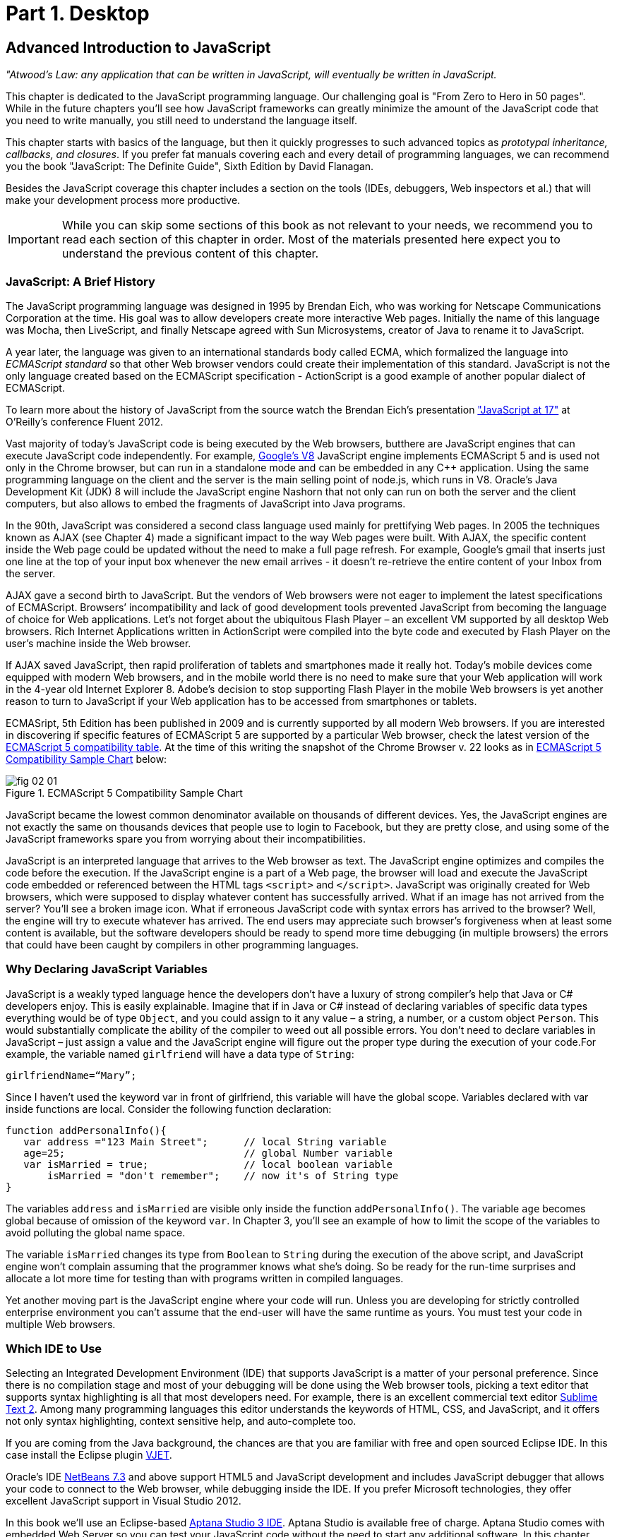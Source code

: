 = Part 1. Desktop 

== Advanced Introduction to JavaScript


_"Atwood's Law: any application that can be written in JavaScript, will eventually be written in JavaScript._

This chapter is dedicated to the JavaScript programming language. Our challenging goal is "From Zero to Hero in 50 pages". While in the future chapters you'll see how JavaScript frameworks can greatly minimize the amount of the JavaScript code that you need to write manually, you still need to understand the language itself.

This chapter starts with basics of the language, but then it quickly progresses to such advanced topics
as _prototypal inheritance, callbacks, and closures_. If you prefer fat manuals covering each and every detail of programming languages, we can recommend you the book "JavaScript: The Definite Guide", Sixth Edition by David Flanagan.

Besides the JavaScript coverage this chapter includes a section on the tools (IDEs, debuggers, Web inspectors et al.) that will make your development process more productive.  

IMPORTANT: While you can skip some sections of this book as not relevant to your needs, we recommend you to read each section of this chapter in order. Most of the materials presented here expect you to understand the previous content of this chapter. 


=== JavaScript: A Brief History

The JavaScript programming language was designed in 1995 by Brendan Eich, who was working for Netscape Communications Corporation at the time. His goal was to allow developers create more interactive Web pages. Initially the name of this language was Mocha, then LiveScript, and finally Netscape agreed with Sun Microsystems, creator of Java to rename it to JavaScript.

A year later, the language was given to an international standards body called ECMA, which formalized the language into _ECMAScript standard_ so that other Web browser vendors could create their implementation of this standard. JavaScript is not the only language created based on the ECMAScript specification - ActionScript is a good example of another popular dialect of ECMAScript.

To learn more about the history of JavaScript from the source watch the Brendan Eich’s presentation
http://www.youtube.com/watch?v=Rj49rmc01Hs["JavaScript at 17"] at O’Reilly’s conference Fluent 2012.

Vast majority of today's JavaScript code is being executed by the Web browsers, butthere are JavaScript engines that can execute JavaScript code independently. For example, http://code.google.com/p/v8/[Google’s V8] JavaScript engine implements ECMAScript 5 and is used not only in the Chrome browser, but can run in a standalone mode and can be embedded in any C++ application. Using the same programming language on the client and the server is the main selling point of node.js, which runs in V8. Oracle’s Java Development Kit (JDK) 8 will include the JavaScript engine Nashorn that not only can run on both the server and the client computers, but also allows to embed the fragments of JavaScript into Java programs.

In the 90th, JavaScript was considered a second class language used mainly for prettifying Web pages. In 2005 the techniques known as AJAX (see Chapter 4) made a significant impact to the way Web pages were built. With AJAX, the specific content inside the Web page could be updated without the need to make a full page refresh. For example, Google's gmail that inserts just one line at the top of your input box whenever the new email arrives - it doesn't re-retrieve the entire content of your Inbox from the server.

AJAX gave a second birth to JavaScript. But the vendors of Web browsers were not eager to implement the latest specifications of ECMAScript. Browsers’ incompatibility and lack of good development tools  prevented JavaScript from becoming the language of choice for Web applications. Let’s not forget about the ubiquitous Flash Player – an excellent VM supported by all desktop Web browsers. Rich Internet Applications written in ActionScript were compiled into the byte code and executed by Flash Player on the user’s machine inside the Web browser.

If AJAX saved JavaScript, then rapid proliferation of tablets and smartphones made it really hot. Today's mobile devices come equipped with modern Web browsers, and in the mobile world there is no need to make sure that your Web application will work in the 4-year old Internet Explorer 8. Adobe's decision to stop supporting Flash Player in the mobile Web browsers is yet another reason to turn to JavaScript if your Web application has to be accessed from smartphones or tablets. 

ECMASript, 5th Edition has been published in 2009 and is currently supported by all modern Web browsers. If you are interested in discovering if specific features of ECMAScript 5 are supported by a particular Web browser, check the latest version of the http://kangax.github.com/es5-compat-table/#[ECMAScript 5
compatibility table]. At the time of this writing the snapshot of the Chrome Browser v. 22 looks as in <<FIG2-1>> below:


[[FIG2-1]]
.ECMAScript 5 Compatibility Sample Chart
image::images/fig_02_01.jpg[]

JavaScript became the lowest common denominator available on thousands of different devices. Yes, the JavaScript engines are not exactly the same on thousands devices that people use to login to Facebook,
but they are pretty close, and using some of the JavaScript frameworks spare you from worrying about their incompatibilities.

JavaScript is an interpreted language that arrives to the Web browser as text. The JavaScript engine optimizes and compiles the code before the execution. If the JavaScript engine is a part of a Web page, the browser will load and execute the JavaScript code embedded or referenced between the HTML tags `<script>` and `</script>`. JavaScript was originally created for Web browsers, which were supposed to display whatever content has successfully arrived. What if an image has not arrived from the server? You’ll see a broken image icon. What if erroneous JavaScript code with syntax errors has arrived to the browser? Well, the engine will try to execute whatever has arrived. The end users may appreciate such browser's forgiveness when at least some content is available, but the software developers should be ready to spend more time debugging (in multiple browsers) the errors that could have been caught by compilers in other programming languages.

=== Why Declaring JavaScript Variables

JavaScript is a weakly typed language hence the developers don’t have a luxury of strong compiler's help that Java or C# developers enjoy. This is easily explainable. Imagine that if in Java or C# instead of declaring variables of specific data types everything would be of type `Object`, and you could assign to it any value – a string, a number, or a custom object `Person`. This would substantially complicate the ability of the compiler to weed out all possible errors. You don’t need to declare variables in JavaScript – just assign a value and the JavaScript engine will figure out the proper type during the execution of your code.For example, the variable named `girlfriend` will have a data type of `String`:

----
girlfriendName=“Mary”;
----

Since I haven’t used the keyword +var+ in front of +girlfriend+, this variable will have the global scope. Variables declared with +var+ inside functions are local. Consider the following function declaration:

[source,javascript]
----
function addPersonalInfo(){
   var address ="123 Main Street";      // local String variable
   age=25;                              // global Number variable
   var isMarried = true;                // local boolean variable
       isMarried = "don't remember";    // now it's of String type
}
----

The variables `address` and `isMarried` are visible only inside the function `addPersonalInfo()`. The variable `age` becomes global because of omission of the keyword `var`. In Chapter 3, you'll see an example of how to limit the scope of the variables to avoid polluting the global name space.

The variable `isMarried` changes its type from `Boolean` to `String` during the execution of the above script, and JavaScript engine won't complain assuming that the programmer knows what she’s doing. So be ready for the run-time surprises and allocate a lot more time for testing than with programs written in  compiled languages.

Yet another moving part is the JavaScript engine where your code will run. Unless you are developing for strictly controlled enterprise environment you can't assume that the end-user will have the same runtime as yours. You must test your code in multiple Web browsers.

=== Which IDE to Use

Selecting an Integrated Development Environment (IDE) that supports JavaScript is a matter of your personal preference. Since there is no compilation stage and most of your debugging will be done using the Web browser tools, picking a text editor that supports syntax highlighting is all that most developers need. For example, there is an excellent commercial text editor http://www.sublimetext.com[Sublime Text 2]. Among many programming languages this editor understands the keywords of HTML, CSS, and JavaScript, and it offers not only syntax highlighting, context sensitive help, and auto-complete too.

If you are coming from the Java background, the chances are that you are familiar with free and open sourced Eclipse IDE. In this case install the Eclipse plugin http://eclipse.org/vjet/[VJET].

Oracle's IDE http://wiki.netbeans.org/HTML5[NetBeans 7.3] and above support HTML5 and JavaScript development and includes JavaScript debugger that allows your code to connect to the Web browser, while debugging inside the IDE. If you prefer Microsoft technologies, they offer excellent JavaScript support in Visual Studio 2012.

In this book we'll use an Eclipse-based http://aptana.com[Aptana Studio 3 IDE]. Aptana Studio is available free of charge.  Aptana Studio comes with embedded Web Server so you can test your JavaScript code without the need to start any additional software. In this chapter we’ll use Aptana Studio IDE to
illustrate the features of JavaScript, and in the next chapter you'll be working with a number of Aptana projects that will lead you through the development of the first version of our Save Sick Child Web application.

For the real world development we recommend using commercial http://www.jetbrains.com/webstorm[IDE WebStorm] from JetBrains. In addition to smart context sensitive help, auto-complete, and syntax
highlighting it offers HTML5 templates, and the code coverage feature that identifies the code fragment that haven't been tested. All of the editors and IDEs listed here are either available for free or are priced in the area of $60 USD. Try them all and pick the one that best fits your coding habits.


=== Getting Familiar with Aptana IDE


Download and install Aptana Studio 3 from http://aptana.com[http://aptana.com]. Start Aptana and close the start page it displays by clicking on the little X on the tab. Then customize the color theme of this IDE by clicking the rainbow-colored circle on its toolbar. We usually select the theme called Eclipse. After the first start of Aptana you’ll see the message on the left side that reads ``There are no projects in your workspace. To get started, please create or import an existing one.''


If you want to start playing with the code samples that come with this book, click on the button Import Project, select the General | Archive file. Find the zip file you'd like to use, e.g. chapter2.zip, and press Finish. The project from the selected zip file will be imported into the Aptana's _workspace_, which is nothing more than a folder on the disk where the source code will reside. When you work in Aptana IDE you see a set of _views_ (panels). This set is called _perspective_. For Web projects Aptana uses Web perspective, which is indicated at the top right corner. Pressing the icon with a little pus sign at the top right allows to open another perspective with its own set of views.

Let's get started with creating a project from scratch by pressing the button Create Project on the left. You could have also created a new Web Project using the File menu. On the next window you'll need to select a wizard, and we'll be always working with Web Projects throughout this book. The next window will offer you to select a project template - let's stick to the simplest one - Default Project. Name it  MyFirstProject.

To add an HTML file to this project select the menu File | New From Template | HTML | HTML5 Template. Aptana will offer you new_file.html the name of this file - no need to change it for now. Just press finish and you'll see a window similar to the one shown on <<FIG2-2>>.

[[FIG2-2]]
.Aptana IDE with one HTML5 file
image::images/fig_02_02.jpg[]

Right-click on the new_file.html and select the menu Run as JavaScript Web project. Don't get upset that there is no JavaScript code there yet - we'll add it pretty soon. Aptana starts its built-in Web server that by default runs on the port 8020 (it's configurable in Aptana Preferences). The Web browser opens up and displays the page that looks like the one in <<FIG2-3>>. Aptana has used its default template to generate HTML file. The template can be changed to your liking, and you can read about it in Aptana's documentation at http://bitly.com/LRqRdU[http://bitly.com/LRqRdU].

TIP: If you have your index.html open in Aptana's editor, you can simply press the green triangle on the toolbar and run this file in the Web browser.


[[FIG2-3]]
.Running MyFirstProject
image::images/fig_02_03.jpg[]

To configure the Web Browser that Aptana should open by default, open its Preferences window and select the Web browser of your choice under the General section. Many examples in this chapter use the Firefox with installed add-on Firebug, so start with making Firefox your default browser.  

TIP: you can find various HTML5 boilerplate projects on the Web that can be used as a starting point of your project. You don't have to select the Aptana's HTML5 boilerplate if it doesn't fit your needs. For example, you can download a bare minimum boilerplate http://projects.craftedpixelz.co.uk/shibui/[Shibui]
or more comprehensive http://html5boilerplate.com/[HTML5 Boilerplate]. Just download and unzip such a boilerplate project into your Aptana's workspace and start adding your code, styles, and other resources.

=== Adding JavaScript to HTML

If your JavaScript is a part of HTML document, typically, you'll be adding your `<script>` tags at the end of HTML file. The reason is simple - your JavaScript code may be manipulating with HTML elements, and you want them to exist by the time the script runs. The other way to ensure that the code is not running unless the Web page has loaded is by catching window's `load` event, and you'll see such example later in this chapter in the section on browser's events. Some JavaScript frameworks may have their own approach to dealing with HTML content and in Chapter 7 you'll see that the main HTML file of the Web application written with Ext JS framework has `<script>` tags followed by the empty `<body>` tags. But let's keep things simple for now.

Add the following fragment at the very end (right above the closing `</body>` tag) of the new_file.html from <<FIG2-2>>.

[source,html]
----
<script>
   alert("Hello from JavaScript");
</script>
----

Run the new_file.html in Aptana and you'll see the following output in your Web browser:

[[FIG2-4]]
.Running MyFirstProject with JavaScript at the bottom
image::images/fig_02_04.jpg[]

Note that the `Alert` popup box is shown on top of the Web page that already rendered all of its HTML components. Now move the above code up to the end of the `<head>` section and re-run new_file.html. The picture is different now - the Alert box is shown before the HTML rendering is complete.

[[FIG2-5]]
.Running MyFirstProject with JavaScript at the top
image::images/fig_02_05.jpg[]

In this simple example this doesn't cause any malfunctioning of the code, but if our JavaScript would need to manipulate with HTML elements, we'd run into issues of accessing non-existent components. Beside simple `Alert` box, JavaScript has `Confirm` and `Prompt` boxes, which allow asking OK/Cancel type of questions or request some input from the user. 

TIP: In a real life you won't be deploying your projects under Aptana's internal Web server. When you code is tested you can FTP it to a remote server of your choice, e.g. Apache Web Server or IIS. Right-click on your Aptana project and select the menu option Publish. This will allow you to configure the FTP connection to your remote server and publish your working code there as you wish.


=== Debugging JavaScript in Web Browsers


The best way to learn any program is to run it step by step through a debugger. While some people appreciate using debuggers offered by Aptana, NetBeans, or Visual Studio, we prefer to debug using great tools offered by the major Web browsers:

* Firefox: FireBug add-on
* Chrome: Developer Tools
* Internet Explorer: F12 Developer Tools
* Safari: the menu Develop
* Opera: Dragonfly

We'll be doing most of the debugging in FireBug or Chrome Developer Tools. Both of them provide valuable information about your code and are easy to use. To get FireBug go to http://www.getfirebug.com[www.getfirebug.com] and press the red button Install Firebug and follow the instructions. In Firefox, open the Firebug panel from the menu View.

[[FIG2-6]]
.FireBug Console
image::images/fig_02_06.jpg[]

Select the Console option on the Firebug toolbar and enter `alert("Hello from JavaScript")` after the >>> sign and you'll see the Alert box. To enter multi-line JavaScript code press the little circle with a caret at the bottom right corner and FireBug will open a panel on the right, where you can enter and run your JavaScript code.
    
This was probably the last example where we used the `Alert()` popup box for debugging purposes. All JavaScript debuggers support the `console.log()` for printing debug information.  Consider the following example that illustrate strict equality operator ===. Yes, it's three equal signs in a row. This operator evaluates to true if the values are equal and the data types are the same.

[source,javascript]
----
var age=25;

var ageStr="25";

if (age==ageStr){
  console.log("The values of age and ageStr are equal");
}

if (age===ageStr){
 console.log("The values of age and ageStr are strictly equal");
} else{
 console.log ("The values of age and ageStr are not strictly equal");
}
----

Running this code in the FireBug console produces the following output:

[[FIG2-7]]
.Using console.log() for the debug output
image::images/fig_02_07.jpg[]

TIP: You can also use `console.info()`, `console.debug()`, and `console.error()` so the debuggers may  highlight the output with different colors or mark with different icons. 

TIP: For more information about debugging JavaScript refer to the code samples illustrated in <<FIG2-8>> and <<FIG2-9>>.

=== JavaScript Functions. Gentle Introduction

Now comes the chicken or the egg dilemma. What should be explained first - functions or objects? Understanding of objects is needed for some of the function code samples and visa versa. We'll start with simple function use cases, but will be switching to objects as needed.

Many of the readers can have experience with object-oriented languages like Java or C#, where classes can include _methods_ implementing required functionality. Then these methods can be invoked with or without instantiation of the objects. If a JavaScript object includes functions they are called _methods_. But JavaScript functions don't have to belong to an object. You can just declare a function and invoke it. Just like this:

[source,javascript]
----
//Function declaration
function calcTax (income, dependents){
   var tax; 
   // Do stuff here
   return tax;
}

//Function invocation
calcTax(50000, 2);    
var myTax = calcTax(50000,2);
----

Please note that the data types of the function parameters +income+ and +dependents+ are not specified. We can only guess that they are numbers based on their names. If a software developer won't bother giving meaningful names to function parameters, the code becomes difficult to read. After the function +calcTax()+ is invoked and complete, the variable +myTax+ will have the value returned by the function.
In the above code sample the JavaScript engine will not evaluate the function +calcTax()+ until it's actually invoked. 

Another important thing to notice is that our function has a name +calcTax+. But this is not always the case - JavaScript allows functions to be _anonymous_. If you see the line of code where the keyword +function+ is preceded by any other character this is not a function declaration, but a function expression. Consider the following variation of the tax calculation sample:

[source,javascript]
----
//Function expression
var doTax=function (income, dependents){
	//do stuff here
   return tax;
}

//Function invocation
var myTax=doTax(50000,2);
----

In the code above the +function+ keyword is being used in the expression - we assign the anonymous function to the variable +doTax+. After this assignment just the text of the function is assigned to the variable +doTax+ - the anonymous function is not being invoked just yet. It's important to understand that even though the code of this anonymous function ends with +return tax;+ actually, the tax calculation and return of its value is not happening until the +doTax()+ is invoked. Only then the function is evaluated and the variable +myTax+ will get whatever value this function returns. 

Yet another example of a function expression is when it's placed inside the _grouping operator_ - parentheses as shown below:

[source,javascript]
----
(function calcTax (income, dependents){
   // Do stuff here
});
----

Another interesting concept of JavaScript is self-executing functions. Adding an extra pair of parentheses will cause the function expression located in the first set of parentheses to be executed right away.

[source,javascript]
----
(function calcTax (income, dependents){
   // Do stuff here
})();
----

The first set of parentheses hides its internal code from the outside world creating a scope or a closed ecosystem, where the function's code will operate. Try to add a line invoking this function after the last line in the above code sample, e.g. +calcTax(50000,2)+, and you'll get an error - "calcTax is not defined". There is a way to expose some of the internal content of such a _closure_ and you'll see how to do it later in this chapter. 

=== JavaScript Objects. Gentle Introduction

JavaScript objects are simply unordered collections of properties. You can assign new or delete existing properties from the objects during the runtime whenever you please. In classical object oriented languages there are _classes_ and there are _objects_. For example, based on one Java a class you can create  multiple instances of its objects. 


****

NOTE: The ECMAScript 6 specification will include classes too, but since it's a work in progress we won't consider them as something useful in the today's world. If you'd like to experiment with the upcoming features of JavaScript, download the https://tools.google.com/dlpage/chromesxs[Chrome Canary browser], go to `chrome:flags` and enable experimental JavaScript.  Chrome Canary should be installed on the computer of any HTML5 developers - you can use today those features that will be officially released in Chrome  Developer Tools in about three months. 

****

In JavaScript you can create objects using one of the following methods:

* Using object literals
* Using +new Object()+ notation
* Using +Object.create()+
* Using _constructor functions_ and a +new+ operator.

****

NOTE: In JavaScript everything is an +Object+. Think of +Object+ as of a root of of the hierarchy of all objects used in your program. All your custom objects are descendants from +Object+.

****

==== Object Literals

The easiest way to create a JavaScript object is by using the object literal notation. The code sample below starts with a creation of an empty object. The second line creates an object with one property +salary+ and assigns the value of 50000 to it. Finally, the instance of one more object pis created and the variable +person+ points at it.  

[source,javascript]
----
var t = {}             // create an instance of an empty object

var a = {salary: 50000}; // an instance with one property

// Store the data about Julia Roberts
var person = { lastName: ”Roberts”,
               firstName: ”Julia”, 
                     age: 42
             };
---- 

This object has three properties: +lastName+, +firstName+, and +age+. Note that in object literal notation the values of these properties are specify using colon. You can access the properties of this person using the dot notation, e.g. +person.LastName+. But JavaScript allows yet another way of accessing the object properties by using square bracket syntax, for example `person["lastName"]`. In the next code sample you'll see that using the square brackets is the only way to access the property.

[source, javascript]
----
 var person = {
       "last name": "Roberts",   
       firstName: "Julia",
             age: 42};

var herName=person.lastName;          // <1>  

console.error("Hello " + herName);    // <2>

herName=person["last name"];           // <3>

person.salutation="Mrs. ";        

console.log("Hello "+ person.salutation + person["last name"]); // <4>
----

<1> The object person doesn't have a property +lastName+, but no error is thrown
<2> This will print "Hello undefined" 
<3> Using and alternative way of referring to an object property 
<4> This will print "Hello Mrs. Roberts"
	

TIP: It's a good idea to keep handy a style guide of any programming language, and we know two of such documents for JavaScript. Google has published their version of JavaScript Style Guide at http://google-styleguide.googlecode.com/svn/trunk/javascriptguide.xml[http://google-styleguide.googlecode.com/svn/trunk/javascriptguide.xml]. A more detailed Airbnb JavaScript Style Guide is available as a github project at https://github.com/airbnb/javascript[https://github.com/airbnb/javascript]. And the github version of the JavaScript style guide is located at https://github.com/styleguide/javascript[https://github.com/styleguide/javascript].


Objects can contain other objects. If a property of an object literal is also an object, you just need to specify the value of this property in an extra pair of curly braces. For example, you can represent the telephone of a person as an object having two properties: the type and the number. The following code snippet adds a nested object to store a work phone as a _nested object_ inside the person's object. Run this code in the FireBug's console and it'll print "Call Julia at work 212-555-1212". 

[source, javascript]
----
var p = { lastName: "Roberts",
                firstName: "Julia", 
                age: 42,
                phone:{
                      type: "work",
                      numb: "212-555-1212"
                 }
            };
console.log("Call " + p.firstName + " at " + p.phone.type + " " + p.phone.numb );            
----

What if a person has more then one phone? We can change the name of the property +phone+ to +phones+ and instead store an array of objects. JavaScript arrays are surrounded by square brackets, and they are zero based. The following code snippet will print "Call Julia at home 718-211-8987".

[source, javascript]
----
var p = { lastName: "Roberts",
                firstName: "Julia", 
                age: 42,
                phones:[{
                      type: "work",
                      numb: "212-555-1212"
                 },
                 {
                      type: "home",
                      numb: "799-211-8987"

                 }]
            };
console.log("Call " + p.firstName + " at " + p.phones[1].type + " " + p.phones[1].numb );
----

===== Methods in Object Literals

Functions defined inside objects are called _methods_. Defining methods in object literals is similar to defining properties - provide a method name followed by a colon and the function declaration. The code snippet below declares a method `makeAppoyntment()` to our object literal. Finally, the line `p.makeAppointment();` invokes this new method, which will print the message on the console that Steven wants to see Julia and will call at so-and-so number.


[source, javascript]
----
var p = { lastName: "Roberts",
                firstName: "Julia", 
                age: 42,
                phones:[{
                      type: "work",
                      numb: "212-555-1212"
                 },
                 {
                      type: "home",
                      numb: "718-211-8987"

                 }],
                makeAppointment: function(){ 
                    console.log("Steven wants to see  " + this.firstName + 
                                 ". He'll call at " + this.phones[0].numb);
                }
            };
             
p.makeAppointment();
----

****

NOTE: Since we already started using arrays, it's worth mentioning that arrays can store any objects. You don't have to declare the size of the array upfront and can create new arrays as easy as `var myArray=[]` or `var myArray=new Array()`. You can even store function declarations as regular strings, but they will be evaluated on the array initialization. For example, during the +greetArray+ initialization the user will see a prompt asking to enter her name, and, when it's done, the +greetArray+ will store two strings. The output of the code fragment below can look like  "Hello, Mary".

****

[source, javascript]
----
var greetArray=[
    "Hello",
    prompt("Enter your name", ”Type your name here")
];
	
console.log(greetArray.join(","));
----


We've briefly covered object literals, and you to start using them. In Chapter 4 you'll be learning about JSON - a popular data format used as replacement for XML in the JavaScript world. Then you'll see how similar are the syntax of JSON and JavaScript object literals. Now we'll spend a little bit of time delving into JavaScript functions, and then - back to objects again. 
  

==== Constructor Functions

JavaScript functions are more then just some named pieces of code that implements certain behavior. They also can become objects themselves by a magic of the +new+ operator. To make things even more intriguing, the function calls can have memories, which will be explained in the section about closures.

If a function is meant to be instantiated with the +new+ operator it's called a _constructor function_. If you are familiar with Java or C# you understand the concept of a class constructor that is being executed only once during the instantiation of a class. Now imagine that there is only a constructor without any class declaration that still can be instantiated with the +new+ operator as in the following example.

[source, javascript]
----

function Person(lname, fname, age){
         this.lastName=lname;
         this.firstName=fname;
         this.age=age;
};
           
// Creating 2 instances of Person
var p1 = new Person(“Roberts”,“Julia”, 42);

var p2 = new Person(“Smith”, “Steven”, 34); 

----

This code declares the function +Person+ and after that, it creates two instances of the +Person+ objects referred by the variables +p1+ and +p2+ accordingly. This is what the statement _functions are objects_ means.

[NOTE]

According to common naming conventions the names of the constructor functions are capitalized. 

Objects can have methods and properties, right? On the other hand, functions are objects. Hence functions can have methods and properties too. If you declare a function +marryMe()+ inside the constructor function +Person+, +marryMe()+ becomes a method of +Person+. This is exactly what we'll do next. But this time we'll create an HTML file that includes the `<script>` section referring to the JavaScript code sample located in a separate file.

If you want to try it hands-on, create a new file in your Aptana project by selecting the menu File | New | File and give it a name marryme.js. Agree with a suggested default JavaScript template, and key in the following content into this file:

[source, javascript]
----

function Person(lname, fname, age){
         this.lastName=lname;
         this.firstName=fname;
         this.age=age;
      
         this.marryMe=function(person){
         	console.log("Will you marry me, " + person.firstName);
         };	
         	
};
 
var p1= new Person("Smith", "Steven");
var p2= new Person("Roberts", "Julia");

p1.marryMe(p2);

----
 

The code above uses the keyword +this+ that refers to the object (a.k.a. context) where the code will execute. If you are familiar with the meaning of +this+ in Java or C#, it's similar, but not exactly the same, and we'll illustrate it in the section titled "Who's this". The method +marryMe()+ of one +Person+ object takes an instance of another +Person+ object and makes an interesting proposition: "Will you marry me, Julia". 

This time we won't run this code in the Firebug's console, but rather will include it in the HTML file.
In Aptana, create a new File | New | File, enter marryme.html as the file name and press the button Finish. Don't press the button Next as it'll offer you to select from one of the HTML templates, but this would generate lots of HTML content, which is not needed for our code sample. Just type in the following in the newly created empty file marryme.html.

[source, html]
----
<!DOCTYPE html>
<html>
	<head>
		<meta charset="utf-8" />
	</head>

	<body>
		<h1>Making Proposal</h1>
		
		<script src="marryme.js"></script>
	</body>
</html>
----

=== Debugging JavaScript in Firebug

In Aptana, right-click on the file marryme.html and select the option Run As | JavaScript Web Application. We continue using Firefox as Aptana's default browser, and you'll see it open a new Web page that reads "Making Proposals". Open the Firebug using the View menu, refresh the page and switch to the Firebug's tab Script. You'll see the split panel with the JavaScript code from marryme.js on the left.    

[[FIG2-8]]
.Firebug's Script panel 
image::images/fig_02_08.jpg[]

Let's set a breakpoint inside the method +marryMe()+ by clicking in the Firebug's gray area to the left of the line 7. You'll see a red circle that will reveal a yellow triangle as soon as your code execution will hit this line. Refresh the content of the browser to re-run the script with a breakpoint. Now the execution stopped at line 7, the right panel contains the runtime information about the objects and variables used by your program. 

[[FIG2-9]]
.Firebug's Script panel at a breakpoint
image::images/fig_02_09.jpg[]

On the top of the left panel you'll see usual for debuggers curved arrows (Step Into, Step Over, Step Out) as well as triangular button to continue code execution. The right panel depicts the information related to `this` and global `Window` objects. In <<FIG2-9>> `this` represents the instance of the +Person+ object represented by the variable +p1+ (Steven Smith). To see the content of the object, received by the method `marryMe()` you can add the watch variable by clicking on the text "New watch expression..." and entering `person` - the name of the parameter of `marryMe()`. <<FIG2-10>> shows the watch variable `person` (Julia Roberts) that was used during the invocation of the method `marryMe()`.

[[FIG2-10]]
.Firebug's Script panel at a breakpoint
image::images/fig_02_10.jpg[]


Now click on the Firebug's Net panel, which shows what goes over the network during communication between the Web browser and Web server. Figure 2-11 shows a screen shot of the Net panel where we clicked on the Headers tab for marryme.html and the Response tab of marryme.js. The code 200 for both files means that they arrived successfully to the browser. It also shows the IP address of the Web server they came from, their sizes, and plenty of other useful information.  Both Script and Net panels of Firebug or any other developers tools are your best friends of any Web developer.   

[[FIG2-11]]
.Firebug's Net panel
image::images/fig_02_11.jpg[]

We like Firebug, but testing and debugging should be done in several Web browsers. Besides Firebug,  we'll be using excellent Google Chrome developers tools. Their menus and panels are similar and we won't be including such mini-tutorials on using such tools - you can easily learn them on your own.

.Notes on Arrays
****
A JavaScript array is a grab bag of any objects. You don't have to specify in advance the number of elements to store, and there is more than one way to create and initialize array instances. The following code samples are self-explanatory.


[source, javascript]
----

var myArray=[];
    myArray[0]="Mary";
    myArray[2]="John";

// prints undefined John    
console.log(myArray[1] + " " + myArray[2]);     

var states1 = ["NJ", "NY", "CT", "FL"];

var states = new Array(4);  // size is optional

states[0]="NJ";

states[1]="NY";

states[2]="CT";

states[3]="FL";

// remove one array element
delete states[1];


// prints undefined CT length=4    
console.log(states[1] + " " + states[2] + " Array length=" + states.length);

// remove one element starting from index 2
states.splice(2,1);

// prints undefined  FL length=3    
console.log(states[1] + " " + states[2] + " Array length=" + states.length);  
----


Removing elements with `delete` creates gaps in the arrays while using the array's method +splice()+ allows to remove or replace the specified range of elements closing gaps. 

The next code sample illustrates an interesting use case when we assign a string and a function text as array elements to `mixedArray`.  During array initialization the function `promt()` will be invoked, the user will be prompted to enter name, and after that, two strings will be store in `mixedArray`, for example "Hello" and "Mary".


[source, javascript]
----

var mixedArray=[
    "Hello",
    prompt("Enter your name", ”Type your name here")
];

----

****

=== Prototypal Inheritance

JavaScript doesn't support classes, at least till the ECMAScript 6 will become a reality. But JavaScript allows you to create objects that inherit properties and methods of other objects. By default, all JavaScript objects are inherited from `Object`. Each JavaScript construction function has a special property called `prototype`, which points at this object's ancestor. If you want to create an inheritance chain where an instances of constructor function `ObjectB` extend `ObjectA` just write one line of code: `ObjectB.prototype=ObjectA;`.   

[[FIG2-12]]
.Prototypal Inheritance
image::images/fig_02_12.jpg[]

Consider two constructor functions `Employee` and `Person` shown in the code snippet below.They represent two unrelated objects. But assigning the `Person` object to the `prototype` property of `Employee` creates an inheritance chain, and now the object `emp` will have all properties defined in both `Employee` and `Person`.

[source, javascript]
----

function Person(name, title){
	this.name=name;
	this.title=title;
	this.subordinates=[];
}

function Employee(name, title){
	this.name=name;
	this.title=title;
}

// All instances of Employee will extend Person
Employee.prototype = new Person();            // <1>

var emp = new Employee("Mary", "Specialist"); // <2> 

console.log(emp);      // <3>
----

<1> Assigning an ancestor of type person
<2>	Instantiating Employee
<3> Printing the object referred by `emp` will output [object Object]. It happens because each object has a method `toString()`, and if you want it to output useful information - override it. You'll see how to do it later in this section.

We want to stress, that the property `prototype` exists on constructor functions. After creating specific instances of such objects you may see that these instances have another property called `proto`. At the time of this writing this property is not a standard yet and won't be supported in some older browsers, bit ECMAScript 6 will make it official. To illustrate the difference between `prototype` and `proto` let's add the following piece of code to the above sample:

[source, javascript]
----

//Create an instance of Person and add property dependents 
var p=new Person();
p.dependents=1;                                 // <1>


var emp2=new Employee("Joe", "Father");        

//This employee will have property dependents

emp2.__proto__=p;                               // <2> 

console.log("The number of Employee's dependents " + emp2.dependents); // <3>

----

<1> Creating an instance of `Person` and adding an extra property dependents just for this instance

<2> Assigning this instance to the `__proto__` property of one instance

<3> The code will properly print 1 as a number of dependents of the `Employee` instance represented by the variable `emp2`.  The variable `emp` from the previous code snippet won't have the property `dependents`.

To try it hands-on, open the file WhoIsYourDaddy.html in Aptana. Just for a change, this time we'll use Google Chrome Developer Tools by opening the menu View | Developer | Developer Tools. Set the breakpoint at the last line of the JavaScript, refresh the Web page content, and add the watch expressions for the variables `p`, `emp`, and `emp2`. When the JavaScript code engine runs into `emp2.dependents` it tries to find this property in property on the `Employee` object. If not found, the engine checks all the objects in the prototypal chain (in our case it'll find it in the object `p`) all the way up to the `Object` if need be.

NOTE: The JavaScript language doesn't support classes, and a constructor function is the closest concept to the classes of the languages like Java or C#. Chapter 6 is about the Ext JS framework that extends JavaScript and introduces constructs similar to classes and classical inheritance.

TIP: If you need to do some programmatic manipulations with only those properties that are defined on the specific object (not in its ancestors) do the check with the method `hasOwnProperty()`. 

[[FIG2-13]]
.The instance-specific `__proto__` variable  
image::images/fig_02_13.jpg[]  
 
TIP: You can find a tutorial on using Google Chrome Developer Tools at https://developers.google.com/chrome-developer-tools/[https://developers.google.com/chrome-developer-tools/]. The cheatsheet of Chrome developer Tools is located at http://anti-code.com/devtools-cheatsheet/[http://anti-code.com/devtools-cheatsheet/]. Finally, Google offers an online video course titled http://discover-devtools.codeschool.com/["Explore and Master Chrome DevTools"].

Please not the difference in the content of the variables `__proto__` of the instances represented by `emp` and `emp2`. These two employees are inherited from two __differnet__ objects `Person`. Isn't it scary? Not really.


==== Where to Declare Methods

If you take a closer look at the screenshot from <<FIG2-13>> you'll see that the `Person` and `Employee` objects have redundant properties `name` and `title`. We'll deal with this redundancy in the section titled "Call and Apply". But first let's introduce and cure the redundancy in method declarations when the prototypal inheritance is used.

Let's add a method to `addSubordinate()` to the ancestor object `Person` that will populate its array `subordinates`. Who knows, maybe an object `Contractor` (descendant of a `Person`) will need to be added in the future, so the ancestor's method `addSubordinate()` can be reused. First, we'll do it  the wrong way to illustrate the redundancy problem, and then we'll do it right. Consider the following code:

[source, javascript]
----
// Constructor function Person
function Person(name, title){
	this.name=name;
	this.title=title;
	this.subordinates=[];
    
    // Declaring method inside the constructor function 	
	this.addSubordinate=function (person){
		this.subordinates.push(person)
	}

	
}

// Constructor function Employee
function Employee(name, title){
	this.name=name;
	this.title=title;
}

// Changing the inheritance of Employee
Employee.prototype = new Person();       

var mgr =  new Person("Alex", "Director");
var emp1 = new Employee("Mary", "Specialist");
var emp2 = new Employee("Joe", "VP");

mgr.addSubordinate(emp1);
mgr.addSubordinate(emp2);
console.log("mgr.subordinates.length is " + mgr.subordinates.length);
----

The method `addSubordinate()` here is declared inside the constructor function `Person`, which becomes an ancestor of the `Employee`. After instantiation of two `Employee` objects the method `addSubordinate()` is duplicated for each instance. 

Let's use Google Chrome Developer Tools profiler to see the sizes of the objects allocated on the Heap memory. But first we'll set up two breakpoints - one before, and one after creating our instances as shown on <<FIG2-14>>.

[[FIG2-14]]
.Preparing Breakpoints Take 1.
image::images/fig_02_14.jpg[]

When the execution of the code will stop at the first breakpoint, we'll switch to the Profiler tab and take the first Heap snapshot.  Upon reaching the second breakpoint we'll take another Heap snapshot. The dropdown at the status bar allows to view the objects allocated between the snapshots 1 and 2. <<FIG2-15>> depicts this view of the profiler. Note that the total size (the Shallow Size column) for the `Person` instances is 132 bytes. `Employee` instances weigh 104 bytes.

[[FIG2-15]]
.Objects allocated between snapshots 1 and 2
image::images/fig_02_15.jpg[]

Now we'll change the code to declare the method not inside the `Person` constructor function, but on it's prototype - and this is the right way to declare methods in functions to avoid code duplication. 

[source, javascript]
----
// Constructor function Person
function Person(name, title){
	this.name=name;
	this.title=title;
	this.subordinates=[];
	
}

//Declaring method on the object prototype 
Person.prototype.addSubordinate=function(subordinate){
   this.subordinates.push(subordinate);
   return subordinate; 	
}

// Constructor function Employee
function Employee(name, title){
	this.name=name;
	this.title=title;
}

// Changing the inheritance of Employee
Employee.prototype = new Person();       

var mgr =  new Person("Alex", "Director");
var emp1 = new Employee("Mary", "Specialist");
var emp2 = new Employee("Joe", "VP");

mgr.addSubordinate(emp1);
mgr.addSubordinate(emp2);
console.log("mgr.subordinates.length is " + mgr.subordinates.length);
---- 

Similarly, we'll set up two breakpoints before and after object instantiation as shown in <<>FIG2-16>.

[[FIG2-16]]
.Preparing Breakpoints Take 2.
image::images/fig_02_16.jpg[]

Let's take two more profiler snapshots upon reaching each of the breakpoint. While the weight of the `Employee` instances remained the same (104 bytes), the `Person` instances became lighter: 112 bytes. While 20 bytes may not seem like a big deal, if you'll need to create hundreds or thousands of object instances it adds up.

[[FIG2-17]]
.Objects allocated between snapshots 3 and 4
image::images/fig_02_17.jpg[]

So if you need to declare a method on the object that will play a role of the ancestor, do it on the prototype level. The only exception to this rule is the case when such method needs to use some object specific variable that's different for each instance - in case declare methods inside the constructors (see the section on closures for details). 

****

NOTE: All modern Web browsers support the function `Object.create()`, which creates a new object based on another prototype object. For example, `var objectB=Object.create(objectA);`.  What if you must support an older browser and need such "create by example" functionality? Of course, you can always create a custom arbitrarily named function with the similar functionality as the latest implementation of `Object.create()`. But the future-proof approach is to create the missing methods with the same signatures and on the same objects as the latest ECMAScript specification prescribes. In case of `Object.create()` you can use the implementation http://javascript.crockford.com/prototypal.html[offered by Douglas Crockford]:

[source, javascript]
----
if (typeof Object.create !== 'function') {
    Object.create = function (o) {
        function F() {}
        F.prototype = o;
        return new F();
    };
}
newObject = Object.create(oldObject);
----

Such approach of custom implementation of missing pieces according to the latest ECMAScript specifications or W3C drafts is known as _polyfills_. People who can't wait till the browser vendors will implement the newest functionality create cross-browser polyfills and some of them submit their source code to the public domain. You can find a number of polyfills in the git repository of the https://github.com/Modernizr/Modernizr/wiki/HTML5-Cross-Browser-Polyfills[Modernizr project]. The Web site http://caniuse.com[http://caniuse.com/] contains the current information about browser's support of the latest HTML5, JavaScript, and CSS features.

****

TIP: In Chapter 6 you'll see how the Ext JS frameworks has created its own class system that supports inheritance.

==== Method overriding

Since JavaScript allows declaring methods on an object as well as on its prototype, overriding a method becomes really simple. The following code sample declares the method `addSubordinate()` on the prototype of the `Person` object, but then the object `p1` overrides this method.

[source, javascript]
----
function Person(name, title){

  this.name=name;
  this.title=title;
  this.subordinates=[];
}          

Person.prototype.addSubordinate=function(person){

   this.subordinates.push(person);
   console.log("I'm in addSubordinate on prototype " + this);
}

var p1=new Person("Joe", "President");

    p1.addSubordinate=function(person){

    this.subordinates.push(person);
    console.log("I'm in addSubordinate in object " + this);
  }

var p2 = new Person("Mary", "Manager")

    p1.addSubordinate(p2); 

----

Running the above code prints only one line: "I'm in addSubordinate in object [object Object]". This proves that the method `addSubordinate()` on the prototype level is overridden. We can also improve this example a little bit and override the method `toString()` on the `Person`. Just add the following fragment to the prior to instantiating `p1`.

[source, javascript]
----
Person.prototype.toString=function(){
   return "name:" + this.name +" title:" + this.title;
}
----

Now the code prints "I'm in addSubordinate in object name:Joe, title:President". Overriding the method `toString()` on objects is a common practice as it gives a textual representation of your objects.

=== Scope or who's this?

You are about to read one of the most confusing sections in this book. The confusion is caused by some inconsistencies in JavaScript design and implementations by various browsers. Do you know what will happen if you'll remove the keywords `this` from the `toString()` method  from previous section? You'll get an error - the variable `title` is not defined. Without the keyword `this` the JavaScript engine tries to find the variable `title` in the global namespace. Declaring and initializing the variable `title` outside of the `Person` declaration get rid of this error, but this is not what we want to do. Misunderstanding of the current scope can lead to difficult to debug errors.

CAUTION: Interestingly enough replacing `this.name` with `name` doesn't generate an error, but rather initializes the variable `name` with an empty string. Although `name` is not an officially reserved JavaScript keyword, there are articles in the blogosphere that don't recommend using the word `name` as a variable name. Keep http://www.javascripter.net/faq/reserved.htm[this list of reserved words] handy to avoid running into an unpredictable behavior.

Let's consider several examples that will illustrate the meaning of `this` variable in JavaScript. The code sample below defines an object `myTaxObject` and calls its method `doTaxes()`. Notice two variables with the same name `taxDeduction` - one of them has global scope and another belongs to `myTaxObject`. This little program was written for mafia and will apply some under the table deduction for the people who belong to Cosa Nostra.

[source, javascript]
----
var taxDeduction=300;      // global variable

var myTaxObject = {

    taxDeduction: 400,    // object property   

    doTaxes: function() {
         this.taxDeduction += 100;
    
         var mafiaSpecial= function(){
           console.log( "Will deduct " + this.taxDeduction);
         }
         
         mafiaSpecial();  // invoking as a function
    }
}
          
myTaxObject.doTaxes();  //invoking method doTaxes 

---- 

This code fragment illustrates the use of _nested functions_. The object method `doTaxes()` has a nested function `mafiaSpecial()`, which is not visible from outside of the `myTaxObject`, but it can be certainly invoked inside `doTaxes()`. What number do you think this code will print after the words "Will deduct "? Will it print three, four, or five hundred? Run this code in Firebug, Chrome Developer Tools or any other way and you'll see that it'll print 300! 

But this doesn't sound right, does it? The problem is that in JavaScript the context where the function executes depends on the way it was invoked. In this case the function `mafiaSpecial()` was invoked as a function (not a method) without specifying the object it should apply to, and JavaScript makes it operate in the global object, hence the global variable `taxDeduction` having the value of 300 is being used. So in expression `this.taxDeduction`  the variable `this` means global unless the code is operated in the strict mode.

****
NOTE: ECMAScript 5 introduced a restricted version of JavaScript called _strict mode_, which among other things places stricter requirements to variable declarations and scope identification. Adding "use strict" as the first statement of the method `doTax()` will make the context _undefined_, and it'll print the error "this is undefined" and not 300. You can read about the strict mode at http://mzl.la/N4z1QI[Mozilla's developers site]. 
****

Let's make a slight change to this example and take to control what `this` represents. When the object `myTaxObject` was instantiated its own `this` reference was created. The following code fragment stores this reference in  additional variable `thisOfMyTaxObject` changes the game and the expression `thisOfMyTaxObject.taxDeduction` evaluates to 500. 

[source, javascript]
----
var taxDeduction=300;      // global variable

var myTaxObject = {

    taxDeduction: 400,    // object property   

    doTaxes: function() {
    var thisOfMyTaxObject=this;
         this.taxDeduction += 100;
    
         var mafiaSpecial= function(){
           console.log( "Will deduct " + thisOfMyTaxObject.taxDeduction);
         }
         
         mafiaSpecial();  // invoking as a function
    }
}
          
myTaxObject.doTaxes();  //invoking method doTaxes 
----

You'll see a different way of running a function in the context of the specified object using special functions `call()` and `apply()`. But for now consider one more attempt to invoke `mafiaSpecial()`shown in the following example that uses `this.mafiaSpecial()` notation.

[source, javascript]
----
var taxDeduction=300;      // global variable

var myTaxObject = {

    taxDeduction: 400,    // object property   

    doTaxes: function() {
         this.taxDeduction += 100;
    
         var mafiaSpecial= function(){
           console.log( "Will deduct " + this.taxDeduction);
         }
         
         this.mafiaSpecial();  // trying to apply object's scope
    }
}
          
myTaxObject.doTaxes();  //invoking method doTaxes 
---- 

Run the above code and it'll give you the error "TypeError: this.mafiaSpecial is not a function" and rightly so. Take a closer look at the object `myTaxObject` represented by the variable `this`. The `myTaxObject` has only two properties: `taxDeduction` and `doTaxes`. The function `mafiaSpecial` is hidden inside the method `doTaxes` and can't be accessed via `this`.

==== Call and Apply

Visualize the International Space Station, and add to the picture an image of a approaching space shuttle. After attaching to the docking bay of the station the shuttle's crew performs some functions on the station (a.k.a. object) and then flies to another object or back to Earth. What it has to do with JavaScript? It can serve as an analogy for creating a JavaScript function that can operate in the scope of any arbitrary object. For this purpose JavaScript offers two special functions: `call()` or `apply()`. Both `call()` and `apply()` can invoke any function on any object. The only difference between them is that `apply()` passes required parameters to a function as an array, while `call()` uses a comma-separated list.

TIP: Every function in JavaScript is an instance of the `Function` object. Both `call()` and `apply()` are defined in `Function`. 

For example, a function `calcStudentDeduction(income,numOfStudents)` can be invoked in a context of a given object using either call() or apply(). Note that with `call()` parameters have to be listed explicitly, while with `apply` parameters are given as an array:

[source, javascript]
----
calcStudentDeduction.call(myTaxObject, 50000, 2); 

calcStudentDeduction.apply(myTaxObject, [50000, 2]); 
----

In the above example the instance of `myTaxObject` can be referred as `this` from within the function `calcStudentDeduction()` even though this is a function and not a method. The last example from the previous section can be re-written to invoke `mafiaSpecial()`. The following code will ensure that `mafiaSpecial()` has `this` pointing to `myTaxObject' and will print on the console "Will deduct 500".

[source, javascript]
----
var taxDeduction=300;      // global variable

var myTaxObject = {

    taxDeduction: 400,      

    doTaxes: function() {
         this.taxDeduction += 100;
    
         var mafiaSpecial= function(){
           console.log( "Will deduct " + this.taxDeduction);
         }
         
         mafiaSpecial.call(this);  // passing context to a function
    }
}
          
myTaxObject.doTaxes();   
---- 

==== Callbacks

Can you live without using `call()` and `apply()`?  Sure you can, but in JavaScript can easily create _callbacks_ - you can pass the code of one function as a parameter to another function for execution in the latter function's context. Most likely you've seen how event handlers are declared. If a user clicks on this button here's the name of the handler function to call:
`myButton.addEventListener("click", myFunctionHandler)` 

It's important to understand that you don't not immediately call the function `myFunctionHandler` here - you are just registering it. If and only if the user will click on `myButton` then the callback `myFunctionHandler` has to be invoked in the context of the `myButton` object. The functions `call()` and `apply()` exist exactly for this purpose.  

Let's consider an example when you need to write a function that will take two arguments - and array with preliminary tax data and a callback function to be applied to each element of this array. The following code sample creates `myTaxObject` that has two properties: `taxDeduction` and the `applyDeduction`. The latter is a method with two parameters: array and a callback to be applied to this array. 


[source, javascript]
----
var myTaxObject = {

    taxDeduction: 400, // state-specific  deduction     

    // this function takes an array and callback as parameters
    applyDeduction: function(someArray, someCallBackFunction){
    
        for (var i = 0; i < someArray.length; i++){
     
            // Invoke the callback
           someCallBackFunction.call(this, someArray[i]); 
        }

    }
}

// array
var preliminaryTaxes=[1000, 2000, 3000];

// tax handler function
var taxHandler=function(currentTax){ 
                   console.log("Hello from callback. Your final tax is " + 
                   (currentTax - this.taxDeduction));
                }

// invoking applyDeduction passing an array and callback          
myTaxObject.applyDeduction(preliminaryTaxes, taxHandler);
----

The above code invokes `applyDeduction()` passing it the array `preliminaryTaxes` and the callback function `taxHandler` that takes the `currentTax` and subtracts `this.taxDeduction`. By the time this callback will be applied to each element of the array the value of `this` will be known and this code will print the following:

[source, html]
----
Hello from callback. Your final tax is 600
Hello from callback. Your final tax is 1600
Hello from callback. Your final tax is 2600  
----

You may be wondering, why passing the function to another object if we could take an array, subtract 400 from each of its elements and be done with it? The solution with callbacks gives you an ability to make the decision on what function to call during the runtime and call it only when a certain event happens. Callbacks allow you to do asynchronous processing. For example, you make an asynchronous  request to a server and register the callback to be invoked if a result comes back. The code is not blocked and doesn't wait until the server response is ready. Here's an example from AJAX: `request.onreadystatechange=myHandler`. You register `myHandler` callback but not immediately call it. JavaScript functions are objects, so get used to the fact that you can pass them around as you'd be passing any objects.

==== Hoisting

A variable scope depends on where it was declared.  You already had a chance to see that a variable declared inside a function with the keyword `var` is visible only inside this function. Some programming languages allow to narrow down the scope even further. For example, in Java declaring a variable inside any block of code surrounded with curly braces makes it visible only inside such a block. In JavaScript it works differently. No matter where in the function you declared the variable its declaration will be _hoisted_ to the top of the function, and you can use this variable anywhere inside the function. 

The following code snippet will print 5 even though the variable b has been declared inside the if-statement. It's declaration has been hoisted to the top:

[source, javascript]
----
function test () {
    var a=1;

    if(a>0) {
        var b = 5;
    }
    console.log(b);

}

test();
----

Let's make a slight change to the above code to separate the variable declaration and initialization. The following code has to `console.log(b)` statements. The first one will output `undefined` and the second will print 5 just as in the previous example.

[source, javascript]
----
function test () {
    var a=1;
    
    console.log(b);  // b is visible, but not initialized

    if(a>0) {
        var b;
    }
    
    b=5;
    
    console.log(b);  // b is visible and initialized
}

test();
----

Due to hoisting, JavaScript doesn't complain when the first `console.log(b)` is invoked. It knows about the variable `b`, but its value is `undefined` just yet. By the time the second `console.log(b)` is called, the variable b was initialized with the value of 5. Just remember that hoisting just applies to variable declaration and doesn't interferes with your code when it comes to initialization.
JavaScript function declarations are hoisted too, and this is illustrated in the following code sample.

[source, javascript]
----
function test () {
    var a=1;

    if(a>0) {
        var b;
    }
    
    b=5;
    
    printB();
    
    function printB(){
        console.log(b);
    }    
}

test();
----

This code will print 5. We can call the function printB() here because its declaration was hoisted to the top. But the situation changes if instead of function declaration we'll use the function expression. The following code will give you an error "PrintB is not a function". Notice that it the error doesn't complain about `printB` being undefined cause the variable declaration was hoisted, but since the function expression wasn't the JavaScript engine doesn't know yet that `printB` will become a function really soon. Anyway, moving the invocation line `printB()` to the bottom of the function `test()` cures this issue. Function expressions are not being hoisted. 

[source, javascript]
----
function test () {
    var a=1;

    if(a>0) {
        var b;
    }
    
    b=5;
    
    printB();
    
    var printB = function(){
        console.log(b);
    }   
    
}

test();
----


All code samples in this section first declare the function `test()` and then invoke it. This function `test()` is being called once and there is no reason to give it a name. Using so called _self-invoked_ function notation allows to declare and automatically invoke the function (note the extra parentheses at the end of the following code).

[source, javascript]
----
(function () {
    var a=1;

    if(a>0) {
        var b;
    }
    
    b=5;
    
    printB();
    
    var printB = function(){
        console.log(b);
    }   
    
})();
----

==== Function properties

Functions as any other objects can have properties. You can attach any properties to a Function object and their values can be used by all instances of this object. Static variables in programming languages with the classical inheritance is the closest analogy to function properties in JavaScript. 

Let's consider an example of a constructor function `Tax`. An accounting program can create multiple instances if `Tax` - one per person. Say this program will be used in a Florida neighborhood with predominantly Spanish speaking people. The following code illustrates the case when the method `doTax()` can be called with or without parameters. 

[source, javascript]
----
function Tax(income, dependents){
    this.income=income;              // instance variable
    this.dependents=dependents;      // instance variable
         
    this.doTax = function calcTax(state, language){
           if(!(state && language)){     // <1>
              console.log("Income: " + this.income + " Dependents: "+ this.dependents
              + " State: " + Tax.defaults.state + " language:" + Tax.defaults.language);
           } else{                       // <2>
              console.log("Income: " + this.income + " Dependents: "+ this.dependents
              + " State: " + state + " language:" + language);
           }
    }
}

Tax.defaults={                           // <3>
     state:"FL",
     language:"Spanish"
};
       
// Creating 2 Tax objects         
var t1 = new Tax(50000, 3);
    t1.doTax();                          // <4>
var t2 = new Tax(68000, 1); 
    t2.doTax("NY","English");            // <5>
    
----

<1> No state and language were given to the method `doTax()`
<2> The state and language were provided as `doTax()` parameters
<3> Assigning the object with two properties as a `defaults` property on `Tax`. The property `default` is not instance specific, which makes it static.
<4> Invoking `doTax()` without parameters - use `defaults`
<5>	Invoking `doTax()` with parameters


This program will produce the following output: 

[source, javascript]
----
Income: 50000 Dependents: 3 State: FL language:Spanish
Income: 68000 Dependents: 1 State: NY language:English
----

You can add as many properties to the constructor function as needed. For example, to count the number of instances of the `Tax` object just add one more property `Tax.counter=0;`. Now add to the `Tax` function something like `console.log(Tax.counter++);` and you'll see that the counter increments on each instance creation. 

TIP: If multiple instances of a function object need to access certain HTML elements of the DOM,  add references to these elements as function properties so objects can reuse them instead of traversing the DOM (it's slow) from each instance. 


=== Closures

Imagine a function that contains a private variable, and a nested function. Is it possible to invoke the nested function from the outside of the outer one? And if it's possible, what this inner function knows about its surroundings? 

Larry Ullman, a Web developer and computer books author offers the following definition: "Closure is a function call with memory". We can offer you our version: "Closure is a function call with strings attached". Now it's turn for the explanation of these mysterious definitions, and we'll do it by example. Consider the following code that is yet another example of implementing tax collection functionality.

[source, javascript]
----
(function (){                // this is an anonymous function expression

    var taxDeduction = 500;  // private context to remember 
      
      //exposed closure
      this.doTaxes=function(income, customerName) {
 	
      	var yourTax;
      	    
        if (customerName != "Tony Soprano"){
          yourTax =   income*0.05 - taxDeduction;        	
        } else{
          yourTax =   mafiaSpecial(income);  
        }
        
         console.log( "   Dear " + customerName + ", your tax is "+ yourTax);
         return yourTax;
      }
      
      //private function
      function mafiaSpecial(income){
          return income*0.05 - taxDeduction*2;
      }	
      
})();    // Self-invoked function

// The closure remembers its context with taxDeduction=500
doTaxes(100000, "John Smith");  
doTaxes(100000, "Tony Soprano");

mafiaSpecial();        // throws an error - this function is private
----
First, a self-invoking function will create an anonymous instance of an object in the global scope. It contains a private variable `taxDeduction`, a public method `doTaxes()`, and a private method `mafiaSpecial()`. Just by the virtue of declaring `doTaxes` on `this` object, this method becomes exposed to the current scope, which is global in this example. 

After that we call the method `doTaxes()` twice. Note that the function `doTaxes()` uses the variable `taxDeduction` that was never declared there. But when `doTaxes` was initially declared, the variable `taxDeduction` with a value of 500 was already there. So the internal function "remembers" the context (the neighborhood) where it was declared and can use it for its calculations.  

The algorithm of tax calculations makes `doTaxes()` calls the function `mafiaSpecial()` if the customer's name is "Tony Soprano". The function `mafiaSpecial()` is not visible from outside, but for insiders like `doTaxes()` it's available. Here's what the above code example will print on the console:

[source, html]
----
Dear John Smith, your tax is 4500 
Dear Tony Soprano, your tax is 4000 
Uncaught ReferenceError: mafiaSpecial is not defined 
----

The <<FIG2-18>> shows the screenshot taken when `doTaxes()` hit the breakpoint inside `doTaxes` - note the right panel that shows what's visible in the Closure scope.

[[FIG2-18]]
.Closure view in Chrome's Developer Tools.
image::images/fig_02_18.jpg[]

TIP: JavaScript doesn't give you an explicit way to mark an variable as private. By using closures you can get the same level of data hiding that you get from private variables in other languages. In the example above the variable `taxDeduction` is local for the object enclosed in the outermost parentheses and can't be accessed from outside. But `taxDeduction` can be visible from the object's functions `doTaxws` and `mafiaSpecial`. 

<<FIG2-19>> gives yet another visual representation of our above code sample. The self-invoked anonymous function is shown as a cloud that exposes only one thing to the rest of the world: the closure `doTaxes`.

[[FIG2-19]]
.Closure doTaxes
image::images/fig_02_19.jpg[]

Let's consider a couple of more cases of returning a closure to the outside world so it can be invoked later. If the previous code sample was exposing the closure by using `this.taxes` notation, the next two examples will simply return the code of the closure using the `return` statement. The code below declares a constructor function `Person`, adds a function `doTaxes()` to its prototype, and finally creates two instances of the `Person` calling the method `doTaxes()` on each of them. 

[source, javascript]
----
// Constructor function
function Person(name){
	
	this.name = name;
	
}

// Declaring a method that returns closure
Person.prototype.doTaxes= function(){

    var taxDeduction = 500;  

      //private function
      function mafiaSpecial(income){
          return income*0.05 - taxDeduction*2;
      }	
      
      //the code of this function is returned to the caller
      return function(income) {
 	
      	var yourTax;
      	    
        if (this.name != "Tony Soprano"){
          yourTax =   income*0.05 - taxDeduction;        	
        } else{
          yourTax =   mafiaSpecial(income);  
        }
        
         console.log( "My dear " + this.name + ", your tax is "+ yourTax);
         return yourTax;
      }
}();     // important parentheses!

//Using closure
var p1 = new Person("John Smith");
var result1 = p1.doTaxes(100000);                          

var p2 = new Person("Tony Soprano");
var result2 = p2.doTaxes(100000);
----

The calculated taxes in this example are the same as in the previous one: John Smith has to pay $4500, while Tony Soprano only $4000. But we used different technique for exposing the closure. We want to make sure that you didn't overlooked the parentheses at the very end of the function expression for `doTaxes`. These parenthesis force the anonymous function to self-invoke itself, it'll run into a `return` statement and will assign the code of the anonymous inner function that takes parameter `income` to the property `doTaxes`. So when the line `var result1 = p1.doTaxes(100000);` calls the closure the variable `result1` will have the value 4500. Remove these important parentheses, and the value of `result1` is not the tax amount, but the the code of the closure itself - the invocation of the closure is not happening. 

The following code fragment is yet another example of returning the closure that remembers its context.First, the closure is returned to the caller of `prepareTaxes()`, and when the closure will be invoked it'll remember the values defined in its outer context. After looking at this code you can say that there is nothing declared in the closure's outside context! There is - by the time when the closure is created the value of the `studentDeductionAmount` will be known.

[source, javascript]
----
function prepareTaxes(studentDeductionAmount) {
	
	return function (income) {           // <1>
	   return income*0.05 - studentDeductionAmount;	
	};
	
}

var doTaxes = prepareTaxes(300);         // <2>
var yourTaxIs = doTaxes(10000);          // <3> 
console.log("You tax is " + yourTaxIs);  // <4>
----

<1> When the function prepareTaxes is called, it immediately hits the `return` statement and returns the code of the closure to the caller.
<2> After this line is executed, the variable `doTaxes` has the code of the closure, which remembers that `studentDeductionAmount` is equal to 300.
<3> This is actual invocation of the closure 	
<4> the console output is "your tax is 200"

TIP: Check the quality of your code with the help of the JavaScript code quality tool http://www.jslint.com/[JSLint]. 

==== Closures as callbacks	

Let's revisit the code from the section Callbacks above. That code has shown how to pass an arbitrary function to another one and invoke it there using `call()`. But if that version of the function `taxHandler` was not aware of the context it was created in, the version below will. If in classical object-oriented languages you'd need to pass a method that knows about it's context, you'd need to create an instance of an object that contains the method and the required object-level properties, and then you'd be passing this wrapper-object to another object for processing. But since the closure remembers its context anyway, we can just pass a closure instead of object. Compare the code below with the code from the Callbacks section.

[source, javascript]
----
var myTaxObject = {    

    // this function takes an array and callback as parameters
    applyDeduction: function(someArray, someCallBackFunction){
    
        for (var i = 0; i < someArray.length; i++){
     
            // Invoke the callback
           someCallBackFunction.call(this, someArray[i]); 
        }

    }
}

// array
var preliminaryTaxes=[1000, 2000, 3000];


var taxHandler = function (taxDeduction){
	
// tax handler closure
	return function(currentTax){ 
                   console.log("Hello from callback. Your final tax is " + 
                   (currentTax - taxDeduction));
                };	
}


// invoking applyDeduction passing an array and callback-closure          
myTaxObject.applyDeduction(preliminaryTaxes, taxHandler(200));
----

The last line of the above example calls `taxHandler(200)`, which creates a closure that's being passed as a callback to the method `applyDeduction()`. Even though this closure is executed in the context of `myTaxObject`, it remembers that tax deduction is 200. 


=== Mixins

The need to extend capabilities of objects can be fulfilled by inheritance, but this is not the only way of adding behavior to objects. In this section you'll see an example of something that would not be possible in the object-oriented languages like Java or C#, which don't support multiple inheritance. JavaScript allows taking a piece of code and _mix it into any object_ regardless of what its inheritance chain is. _Mixin_ is a code fragment that an object can borrow if need be. 

[source, javascript]
----
// Defining a function expession 
var Tax = function(income, state){
	this.income=income;
	this.state=state;
	
	this.calcTax=function(){
		var tax=income*0.05;
		console.log("Your calculated tax is " + tax)
		return tax;
	}
};


// Defining a mixin
var TaxMixin = function () {};

TaxMixin.prototype = {

  mafiaSpecial: function(originalTax){
    console.log("Mafia special:" + (originalTax - 1000));
  },

  drugCartelSpecial: function(originalTax){
     console.log("Drug Cartel special:" + (originalTax - 3000));
  }		

};

// this function can blend TaxMixin into tax
function blend( mainDish, spices ) {

  for ( var methodName in spices.prototype ) {
      mainDish.prototype[methodName] = spices.prototype[methodName];
  }
}

// Blend the spices with the main dish
blend( Tax, TaxMixin );

// Create an instant of Tax 
var t = new Tax(50000, "NY");

var rawTax = t.calcTax();

// invoke a freshly blended method
t.mafiaSpecial(rawTax);
----

The function `blend()` loops through the code of the `TaxMixin` and copies all its properties into `Tax`. Mixins can be useful is you want to provide a specific feature to a number of different object without changing their inheritance. The other use case is if you want to prepare a bunch of small code fragments (spices) and add any combination of them to the various objects (dishes) as needed. Mixins give you a lot of flexibility in what you can achieve with the minimum code, but they may decrease the readability of your code.

If you've read this far, you should have a good understanding of the syntax of the JavaScript language.Studying the code samples provided in this chapter has one extra benefit: now you can apply for a job as a tax accountant in a mafia near you. 

=== JavaScript in the Web Browser

After learning all these facts and techniques about the language you might be eager to see "the real-world use of JavaScript". Slowly but surely a Web browser becomes the leading platform for development of the user interface.  The vast majority today's JavaScript programs primarily manipulate HTML elements of Web pages. In this section we'll be doing exactly this – applying JavaScript code to modify the content or style of HTML elements. 

DOM stands for Document Object Model. It's an object representing the hierarchy of HTML elements of a  Web page. Every element of the HTML document is loaded into DOM. Each DOM element has a reference to its children and siblings. When DOM was invented, the Web pages were simple and static. DOM was not meant to be an object actively accessed by the code. This is the reason that on some of the heavily populated Web pages manipulating of DOM elements can be slow. Most likely DOM is the main target for anyone who's trying to optimize the performance of a Web page.

TIP: If your Web page is slow, analyze it with http://yslow.org/[YSlow], the tool built based on the Yahoo! rules for high performance Web sites. Also, you can minimize and obfuscate your JavaScript code with the help of  http://javascriptcompressor.com/[JavaScript Compressor].

When a Web Browser is receiving the content it keeps performing the following activities:

* Adding arriving HTML elements to DOM and laying out the content of the Web pages
* Rendering of the UI
* Running JavaScript that was included in the HTML
* Processing events

The amount of time spent on each of these activities varies depending the content of the page. 

TIP: If you are interested in learning how the browsers work in detail, read an excellent writeup titled "How Browsers Work: Behind The Scenes of Modern Web Browsers" at http://bit.ly/how-browsers-work
[http://bit.ly/how-browsers-work].

Let's consider the operations your application needs to be able to perform inside the Web page:

* Programmatically finding the required element by id, type, or a CSS class
* Changing styles of the elements (show, hide, apply fonts and colors et al.)
* Processing events that may happen to HTML elements (+click+, +mouseover+ and the like)
* Dynamically adding or removing HTML elements from the page or changing their contents
* Communicating with the server side, e.g. submitting forms or making AJAX requests for some data from the server

Now you'll see some code samples illustrating the use of JavaScript for the listed above operations. Even if you’ll be using one of the popular JavaScript frameworks, your program will be performing similar operations applying the syntax prescribed by your framework of choice. So let's learn how it can be done.


==== Working with DOM

If you want to change the appearance of an HTML page, you need to manipulate with the DOM elements. Older Web applications were preparing the HTML content on the server side. For example, a server-side Java servlet would compose and send to the client HTML whenever the application logic required to change the appearance of the UI. The current trend is different - the client's code takes care of the UI rendering, and only the data go back and forth between the client and the server. You'll see how this works in more detail in Chapter 4 that explains the use of AJAX and JSON.

Earlier in this chapter we were talking about the global namespace where all JavaScript objects live unless they were declared with `var` inside the functions. If the JavaScript code is running in a Web browser, this global namespace is represented by a special variable `window`. It's an implicit variable and you don't have to use it in your code, but whenever we say that a variable is global, we mean that it's exists on the `window` object. For example, the code below will print "123 Main Street" twice:

[source, javascript]
----
var address ="123 Main Street";

console.log(address);
console.log(window.address);
---- 

The `window` object has a number of useful properties like `cookie`, `location`, `parent`, `document` and others.  The variable `document` points at the root of the DOM hierarchy. Pretty often your  JavaScript code would find an element in the DOM first, and then it could read or modify its content. 
<<FIG2-20>> is a snapshot from Firebug showing the fragment of a DOM of a simple Web page mixins.html. 
[[FIG2-20]]
.Firebug's representation of DOM
image::images/fig_02_20.jpg[]

.Single Page Applications
******************
Have you ever seen a monitor of a trader working for a Wall Street firm? Actually, they usually have three or four large monitors, but let's just look at one of them. Imagine a busy screen with lots and lots constantly changing data grouped in dedicated areas of the window. This screen shows the constantly changing prices from financial markets, the trader can place orders to buy or sell products, and notifications on completed trades are also coming to the same screen. If this is would be a Web application it would live in the same Web page. No menus to open another windows. 

The price of Apple share was $590.45 just a second ago and now it's $590.60. How can this be done technically? Here's one of the possibilities: every second an AJAX is being made to the remote server providing current stock prices and the JavaScript code finds in the DOM the HTML element responsible for rendering the price and then modifies its value with the latest price.

Have you seen a Web page showing an input box of Google's Gmail? It looks like a table with a list of rows representing the sender, subject, and the date of when each email arrived. All of a sudden you see a new row in bold on top of the list - the new email came in. How was this done technically? A new object(s) was created and inserted into a DOM tree. No page changes, no needs for the user to refresh the browser's page - an undercover AJAX call gets the data and JavaScript changes the DOM. The content of DOM changed - the user sees an updated value.    
******************

 Below are some of the methods that exist on the `document` object:

`document.write(text)` – adds the specifies text to the DOM. Careless using of the method `write()` can result in unpredictable results if after changing the DOM the HTML content is still arriving.

`document.getElementById(id)` – get a reference to the HTML element by its unique identifier

`document.getElementsByTagName(tname)` - get a reference to one or more elements by tag names, e.g.get a reference to all `<div>` elements.

`document.getElementsByName(name)` -  get a reference to all elements that have requested value in their `name` attribute.

`document.getElementsByClassName(className)` – get a reference to all elements to use specified CSS class.

`document.querySelector(cssSelector)` – Find the first element that matches provided CSS selector. string.

`document.querySelectorAll(cssSelector)` – Find all elements that match provided CSS selector string.

The next code sample contains the HTML `<span>` element that has an id `emp`. Initially it contains ellipsis, but when the user enters the name in the input text field, the JavaScript code will find the reference to this `<span>` element and will replace the ellipsis with the content of the input text field. 

[source, javascript]
----
<!DOCTYPE html>
<html>
	<head>
		<meta charset="utf-8" />
	</head>

	<body>
        <h2>Selecting DOM elements</h2> 
        
        <p>
        	The employee of the month is <span id="emp">...</span>
        <br>	
        <input type="button" value="Change the span value" 
               onclick="setEmployeeOfTheMonth()"/>
        Enter your name  <input type="text" id="theName" /> 	
        </p>
        
        <script>
           function setEmployeeOfTheMonth(){
           	   
        	   var mySpan = document.getElementById("emp");

        	   var empName= document.getElementsByTagName("input")[1];
        	   
        	   mySpan.firstChild.nodeValue= empName.value;
        	   
        	} 	
        </script> 
        
	</body>
</html>
----

Note the input field of type `button`, which includes the `onclick` property that corresponds to the `click` event. When the user clicks on the button, the browser dispatched `click` event, and calls the JavaScript function `setEmployeeOfTheMonth()`. The latter queries the DOM and finds the reference to the  `emp` by calling the method `getElementBuId()`. After that, the method `getElementByTagName()` is called trying to find all the references to the HTML `<input>` elements. This methods returns an array cause there could be more than one element with the same tag name on a page, which explains the use of array notation. The first `<input>` element is a button and the second is the text field we're interested in. Remember that arrays in JavaScript have zero-based indexes. <<FIG2-21>> shows the Web page after the user entered the name _Mary_ and pressed the button.  

[[FIG2-21]]
.Changing the content of the HTML <span> element
image::images/fig_02_21.jpg[]

While manipulating the content of your Web page you may you may need to traverse the DOM tree. The code example below shows you an HTML document that includes JavaScript that walks the DOM and prints the name of each node. If a node has children, the recursive function `walkTheDOM()` will visit each child. 

[source, html]
----
<!DOCTYPE html>
<html>
	<head>
		<meta charset="utf-8" />
	</head>

    <body>
     <h1>WalkTheDom.html</h1>
                    
     <p>
        Enter your name: <input type="text" 
                                name="customerName" id="custName" /> 
     </p>
        
     <input type="button" value="Walk the DOM" 
                          onclick="walkTheDOM(document.body, processNode)"/>

     <script>   	
        	function walkTheDOM(node, processNode){

                   processNode(node)  
                    node = node.firstChild;

			      while(node){			
			         // call wakTheDOM recursively for each child
			         walkTheDOM(node,processNode);  
			         node = node.nextSibling;
			      }
            }
 
         function processNode(node){
            // the real code for node processing goes here

        	console.log("The current node name is "+  node.nodeName);
         }       
      </script>        
    </body>
</html>
----
Our function `processNode()` just prints the name of the current node, but you could implement any code that your Web application requires.  Run this code in different browsers and check the output on the JavaScript console. <<FIG2-22>> depicts two snapshots taken in the F12 Developer Tools in Internet Explorer (left) and FIrebug running in Firefox (right).    

[[FIG2-22]]
.Traversing the DOM in Firefox
image::images/fig_02_22.jpg[]

While some of the output is self-explanatory, there is a number of `#text` nodes that you won't find in the code sample above. Unfortunately, Web browsers treat whitespaces differently, and inserts different number of text nodes in the DOM representing whitespaces found in the HTML document. So you'll be better off using one of the JavaScript frameworks for traversing the DOM cross-browser way. For example, JQuery framework's API for DOM traversing is listed at http://bit.ly/WXj2r2[http://bit.ly/WXj2r2]. 

.Styling Web Pages with CSS
****************
CSS stands for Cascading Style Sheets. During the last 15 years several CSS specifications reached the level of Recommendation by W3C: CSS Level 1, 2, and 2.1. The latest CSS Level 3 (a.k.a. CSS3) adds new features to CSS 2.1 module by module, which are listed at
http://www.w3.org/Style/CSS/current-work[http://www.w3.org/Style/CSS/current-work]. 

TIP: You can find CSS tutorial as well as tons of other learning resources at http://www.webplatform.org/[webplatform.org].

You can include CSS into a Web page either by linking to separate files using the HTML tag `<link>` or by in-lining the styles with the tag `<style>`. For example, if CSS is located in the file `mystyles.css` in
the folder css add the following tag to HTML:

[source,html]
<link rel="stylesheet" type="text/css" href="css/mystyles.css" media="all">

The `<link>` tag allows specifying the media where specific css file has to be used. For example, you can have one CSS file for smartphones and another one for tablets. We’ll discuss this in detail in the section on media queries in Chapter 11.

You should put this tag in the section of your HTML before any JavaScript code to make sure that they
stiles are loaded before the content of the Web page.

Placing the `@import` attribute inside the `<style>` tag allows to include styles located elsewhere:

[source, html]
----
<style>
   @import url (css/contactus.css)
</style>
----

What’s the best way of including CSS in HTML? Keeping CSS in multiple files separately from HTML and JavaScript makes the code more readable and reusable. On the other hand, if your Web site has
consists of many files, the Web browser will have to make multiple round trips to your server just to load all resources required by the HTML document, which can worsen the responsiveness of your Web application.
****************

HTML documents are often prettyfied by using CSS class selectors, and you can switch them  programmatically with JavaScript.  Imagine that a `<style>` section has the following definition of two class selectors `badStyle` and `niceStile`:

[source, css]
----
   <style>
   	 .badStyle{
      	font-family: Verdana;
      	font-size:small;
      	color:navy;
      	background-color:red;
    }
      
    .niceStyle{
      	font-family: Verdana;
      	font-size:large;
      	font-style:italic;
      	color:gray;
      	background-color:green;
    }
  </style>
----

Any of these class selectors can be used by one or more HTML elements, for example

[source, html]
----
<div id="header" class="badStyle"> 
   <h1>This is my header</h1> 
</div>
----

Imagine that some important event has happened and the appearance the `<div>` styled as `badStyle` should programmatically change to <niceStyle>. In this case we need to find the `badStyle` element(s) first and change their style. The method `getElementsByClassName()` returns a set of elements that have the specified class name, and since our HTML has only one such element, the JavaScript will use the element zero from such set:

[source, javascript]
----
   	  document.getElementsByClassName("badStyle")[0].className="niceStyle";   		
----  

The next example will illustrate adding a new element to the DOM. On click of a button the code below dynamically creates an instance of type `img` and then assigns the location of the image to its `src` element. In a similar way we could have assigned values to any other attributes of the `img` element like `width`, `height`, or `alt`. The method `appendChild()` is applied to the <body> container, but it could be any other container that exists on the DOM. 

[source, javascript]
----
<!DOCTYPE html>
<html>
	<head>
		<meta charset="utf-8" />
	</head>

    <body>
     <h2>Employee of the month</h2>          
        <p>
             <input type="button" value="Show me" 
                    onclick="setEmployeeOfTheMonth()"/>        
        </p>

     <script>   	
  
         function setEmployeeOfTheMonth(){
        	   
           // Create an image and add it to the <body> element 
           var empImage=document.createElement("img");
        	   empImage.setAttribute('src','resources/images/employee.jpg');
        	   document.body.appendChild(empImage);  
        	}
  
     </script>        
    </body>
</html>
---- 

TIP: Some HTML elements like `<div>` or <span> have contain other elements (children), and if you need to change their content use their property `innerHTML`. For example, to delete the entire content of the document body just do this: `document.body.innerHTML=""`. 

If you run this example and click on the button "Show me" you'll see an image of the employee of the month added to the `<body>` section of the HTML document as shown on <<FIG2-23>>.

[[FIG2-23]]
.After clicking the button "Show me"
image::images/fig_02_23.jpg[]

==== DOM Events 

Web browser will  notify your application when some changes or interactions occur. In such cases the browser will dispatch an appropriate event, for example `load`, `unload`, `mousemove`, `click`, `keydown` etc. When the Web page finished loading the browser will dispatch the `load` event. When the user will click on the button on a Web page the `click` event will be dispatched. A Web developer needs to provide JavaScript code that will react on the events important to the application. The browser events will occur regardless of if you provided the code to handle them or not. It's important to understand some terms related to event processing.

An _event handler (a.k.a. event listener)_ is a JavaScript code you want to be called as a response to this event. The last code sample from the previous section was processing the `click` event on the button "Show me" as follows: `onclick="setEmployeeOfTheMonth()"`. 

TIP: Each HTML element has a certain number of predefined _event attributes_, which start with the prefix `on` followed by the name of the event. For example `onclick` is an event attribute that you can use for specifying the handler for the `click` event. You can find out what event attributes are available in the online document titled http://www.w3.org/TR/DOM-Level-3-Events//[Document Object Model Events].

The preferred way of adding event listener was introduced in the DOM Level 2 specification back in 2000. You should find the HTML element in the DOM, and then assign the event listener to it by calling the method `addEventListener()`.  For example:

[source, javascript]
----
document.getElementById("myButton").addEventListener("click", setEmployeeOfTheMonth);
----

The advantage of using of such programmatic assignment of event listeners is that this can be done for all controls in a in a central place, for example in a JavaScript function that runs immediately after the Web page completes loading. Another advantage is that you can programmatically remove the event listener if it's not needed any longer by invoking `removeEventListener()`. The following example is a re-write of the last example from the previous section. 

[source, html]
----
<!DOCTYPE html>
<html>
	<head>
		<meta charset="utf-8" />
	</head>

    <body>
     <h2>Employee of the month</h2>          
        <p>
             <input type="button" value="Show me" id="myButton"/> <!-- <1> -->       
        </p>

     <script>   	
         window.onload=function(){         // <2>
         	document.getElementById("myButton").addEventListener("click", 
           	                                      setEmployeeOfTheMonth); 
         }
         
         function setEmployeeOfTheMonth(){
        	   
           // Create an image and add it to the <body> element 
           var empImage=document.createElement("img");
        	   empImage.setAttribute('src','resources/images/employee.jpg');
        	   document.body.appendChild(empImage);  
        	
        	 document.getElementById("myButton").removeEventListener("click", 
           	                                 setEmployeeOfTheMonth); // <3>
        	}
  
     </script>        
    </body>
</html>

----

<1> Compare this button with the one from the previous section: the event handler is removed, but it has an ID now. 

<2> When the Web page completes loading, a `load` event is dispatched and the function attached to the event attribute `onload` assigns the event handler for the button 'click' event. Note that we are passing the callback `setEmployeeOfTheMonth` as the second argument of the `addEventListener()`

<3> Removing the event listener after the image of the employee of the month has been added. Without this line each click on the button would add to the Web page yet another copy of the same image.

Each event goes through three different phases: _Capture, Target, and Bubble_. It's easier to explain this concept by example. Imagine that a button is located inside the `<div>`, which is located inside the `<body>` container. When you click on the button, the event travels to the button through all enclosing containers, and this is the capture phase. You can intercept the event at one of these containers even before it reached the button if need be. For example, your application logic may need to prevent the button from being clicked if certain condition occurs. 


Then event reaches the button, and it's a target phase. After the event is handled by the button's `click` handler, the event bubbles up through the enclosing containers, and this is the bubble phase. you can create listeners and handle this event after the button finished its processing at the target phase. The next code sample is based on the previous one, but it demonstrates the event processing in all three phases. 

Note that if your event handler function is declared with the event parameter, it'll receive the `Event` object, which contains a number of useful parameters. For more information refer to the "Document Object Model Events" online.


[source, javascript]
----
<!DOCTYPE html>
<html>
	<head>
		<meta charset="utf-8" />
	</head>

    <body>
     <h2>Employee of the month</h2>          
        <div id="myDiv">
             <input type="button" value="Show me" id="myButton"/>        
        </div>

     <script>   	
         window.onload=function(){
         	document.getElementById("myButton").addEventListener("click", 
           	                                          setEmployeeOfTheMonth);

        	document.getElementById("myDiv").addEventListener("click",     
           	                                          processDivBefore, true); // <1>
        	document.getElementById("myButton").addEventListener("click", 
           	                                          processDivAfter);
         	
         }
         
         function setEmployeeOfTheMonth(){
           
           console.log("Got the click event in target phase");
        	         	   
           // Create an image and add it to the <body> element 
           var empImage=document.createElement("img");
        	   empImage.setAttribute('src','resources/images/employee.jpg');
        	   document.body.appendChild(empImage);  
        	
        	 document.getElementById("myButton").removeEventListener("click", 
           	                                              setEmployeeOfTheMonth);
        	}

         function processDivBefore(evt){
         	console.log("Intercepted the click event in capture phase");
         	
         	// Cancel the click event so the button won't get it      

         	// if (evt.preventDefault) evt.preventDefault();        <2>
         	// if (evt.stopPropagation) evt.stopPropagation();
         } 

         function processDivAfter(){
         	console.log("Got the click event in bubble phase");     
         }   
     </script>        
    </body>
</html>

----

<1> We've added two event handler on the `<div>` level. The first one intercepts the event on the capture phase. When the third argument of `addEventListener()` is true, this handler will kick in during capture phase.

<2> If you uncomment these two lines, the default behavior if the `click` event will be cancelled and it won't reach the button at all. Unfortunately, browsers may have different method implementing _prevent default_ functionality hence additional if-statements are needed. 

Running the above example will cause the following output in the JavaScript console:

[source, html]
----
Intercepted the click event in capture phase
Got the click event in target phase
Got the click event in bubble phase
----

You can see another example of using intercepting the event during the capture phase in the Donate Section of Chapter 2.

TIP: The Microsoft's Web browsers Internet Explorer 8 and below didn't implement the W3C DOM Level 3 event model -  they handled events differently. You can read more on the subject at this MSDN article http://blogs.msdn.com/b/ie/archive/2010/03/26/dom-level-3-events-support-in-ie9.aspx[http://bit.ly/anZZgZ].

=== Summary

This chapter was covering the JavaScript language constructs that any professional Web developer should know. A smaller portion of this chapter was illustrating how to combine JavaScript, HTML, and CSS. There are lots of online resources and books that cover just the HTML markup and CSS, and you'll definitely need to spend more time mastering details of the Web tools like Firebug or Google Developer Tools. 

Software developers who are coming from strongly-typed compiled languages may have a feeling that their productivity drops with JavaScript. We can recommend several medications for this. FIrst, get familiar with the language called CoffeeScript. As a respected Java developer James Ward put it, "CoffeeScript is a way to write JavaScript". This language is very similar to JavaScript and is very easy to learn if you understand the JavaScript syntax, it supports classes and is compiled into JavaScript. Visit http://coffeescript.org/[coffescript.org] to see the CoffeeScript code snippets and their equivalents in JavaScript.

Another interesting language to learn is Microsoft's TypeScript (it's an open source project). This language is also an extension of JavaScript with added classes, interfaces and inheritance. If also gets compiled into JavaScript and allows developers write strongly-typed code. TypeScript increases productivity of developers because it helps identify lots of error related with incorrect types during the compilation phase.  TypeScript implements many constructs from EcmaScript 6 and can be serve as an example of the JavaScript of the future.

Probably the most interesting new programming language is Google's http://www.dartlang.org/[Dart]. This is a compiled language with all object-oriented features - classes, objects, abstract classes, inheritance. The compiled code runs inside the VM, and Google supports it in Chrome browser. What about the other browsers? The Web application is deployed as a script that automatically checks if the the browser supports Dart. If it does, the compiled code will be sent to the client, otherwise the Dart code will be automatically compiled into JavaScript, and from the browser perspective nothing but a JavaScrpit engine is required. You can do a server-side programming in Dart too.

JetBrains' WebStorm IDE supports Coffeescript, Dart, and Typescript. 

Starting from the next chapter we'll be working on the Save Sick Child application, which will help you in better understanding of how these ingredients of HTML5 work together and compliment each other.

